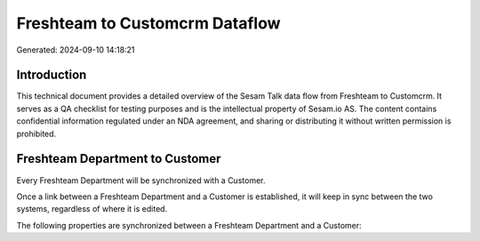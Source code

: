 ===============================
Freshteam to Customcrm Dataflow
===============================

Generated: 2024-09-10 14:18:21

Introduction
------------

This technical document provides a detailed overview of the Sesam Talk data flow from Freshteam to Customcrm. It serves as a QA checklist for testing purposes and is the intellectual property of Sesam.io AS. The content contains confidential information regulated under an NDA agreement, and sharing or distributing it without written permission is prohibited.

Freshteam Department to  Customer
---------------------------------
Every Freshteam Department will be synchronized with a  Customer.

Once a link between a Freshteam Department and a  Customer is established, it will keep in sync between the two systems, regardless of where it is edited.

The following properties are synchronized between a Freshteam Department and a  Customer:

.. list-table::
   :header-rows: 1

   * - Freshteam Department Property
     -  Customer Property
     -  Data Type

